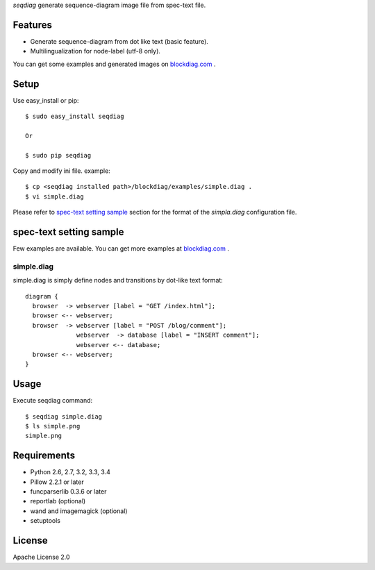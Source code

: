 `seqdiag` generate sequence-diagram image file from spec-text file.

.. image:: https://drone.io/bitbucket.org/blockdiag/seqdiag/status.png
   :target: https://drone.io/bitbucket.org/blockdiag/seqdiag
   :alt: drone.io CI build status

.. image:: https://pypip.in/v/seqdiag/badge.png
   :target: https://pypi.python.org/pypi/seqdiag/
   :alt: Latest PyPI version

.. image:: https://pypip.in/d/seqdiag/badge.png
   :target: https://pypi.python.org/pypi/seqdiag/
   :alt: Number of PyPI downloads


Features
========

* Generate sequence-diagram from dot like text (basic feature).
* Multilingualization for node-label (utf-8 only).

You can get some examples and generated images on 
`blockdiag.com`_ .

Setup
=====

Use easy_install or pip::

   $ sudo easy_install seqdiag

   Or

   $ sudo pip seqdiag


Copy and modify ini file. example::

   $ cp <seqdiag installed path>/blockdiag/examples/simple.diag .
   $ vi simple.diag

Please refer to `spec-text setting sample`_ section for the format of the
`simpla.diag` configuration file.

spec-text setting sample
========================

Few examples are available.
You can get more examples at
`blockdiag.com <http://blockdiag.com/seqdiag/build/html/index.html>`_ .

simple.diag
------------

simple.diag is simply define nodes and transitions by dot-like text format::

    diagram {
      browser  -> webserver [label = "GET /index.html"];
      browser <-- webserver;
      browser  -> webserver [label = "POST /blog/comment"];
                  webserver  -> database [label = "INSERT comment"];
                  webserver <-- database;
      browser <-- webserver;
    }


Usage
=====

Execute seqdiag command::

   $ seqdiag simple.diag
   $ ls simple.png
   simple.png


Requirements
============
* Python 2.6, 2.7, 3.2, 3.3, 3.4
* Pillow 2.2.1 or later
* funcparserlib 0.3.6 or later
* reportlab (optional)
* wand and imagemagick (optional)
* setuptools


License
=======
Apache License 2.0


